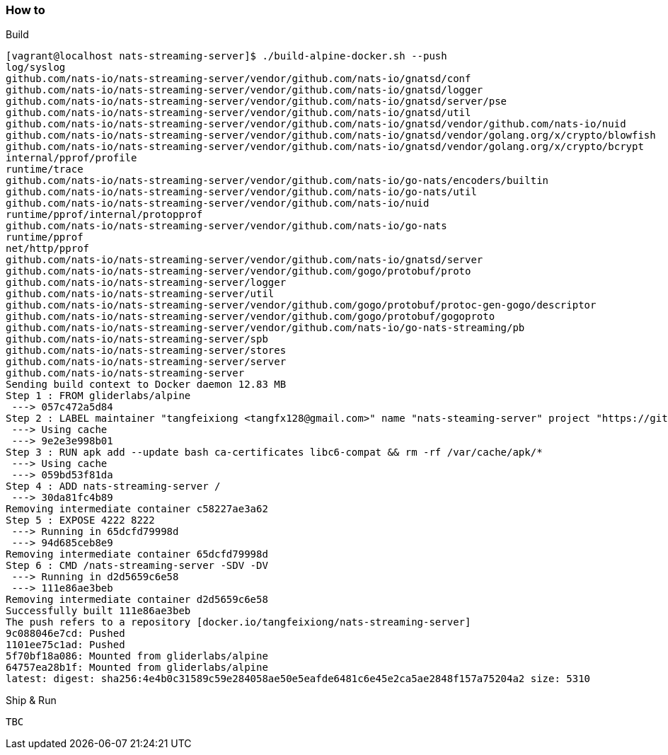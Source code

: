 === How to
Build

----
[vagrant@localhost nats-streaming-server]$ ./build-alpine-docker.sh --push
log/syslog
github.com/nats-io/nats-streaming-server/vendor/github.com/nats-io/gnatsd/conf
github.com/nats-io/nats-streaming-server/vendor/github.com/nats-io/gnatsd/logger
github.com/nats-io/nats-streaming-server/vendor/github.com/nats-io/gnatsd/server/pse
github.com/nats-io/nats-streaming-server/vendor/github.com/nats-io/gnatsd/util
github.com/nats-io/nats-streaming-server/vendor/github.com/nats-io/gnatsd/vendor/github.com/nats-io/nuid
github.com/nats-io/nats-streaming-server/vendor/github.com/nats-io/gnatsd/vendor/golang.org/x/crypto/blowfish
github.com/nats-io/nats-streaming-server/vendor/github.com/nats-io/gnatsd/vendor/golang.org/x/crypto/bcrypt
internal/pprof/profile
runtime/trace
github.com/nats-io/nats-streaming-server/vendor/github.com/nats-io/go-nats/encoders/builtin
github.com/nats-io/nats-streaming-server/vendor/github.com/nats-io/go-nats/util
github.com/nats-io/nats-streaming-server/vendor/github.com/nats-io/nuid
runtime/pprof/internal/protopprof
github.com/nats-io/nats-streaming-server/vendor/github.com/nats-io/go-nats
runtime/pprof
net/http/pprof
github.com/nats-io/nats-streaming-server/vendor/github.com/nats-io/gnatsd/server
github.com/nats-io/nats-streaming-server/vendor/github.com/gogo/protobuf/proto
github.com/nats-io/nats-streaming-server/logger
github.com/nats-io/nats-streaming-server/util
github.com/nats-io/nats-streaming-server/vendor/github.com/gogo/protobuf/protoc-gen-gogo/descriptor
github.com/nats-io/nats-streaming-server/vendor/github.com/gogo/protobuf/gogoproto
github.com/nats-io/nats-streaming-server/vendor/github.com/nats-io/go-nats-streaming/pb
github.com/nats-io/nats-streaming-server/spb
github.com/nats-io/nats-streaming-server/stores
github.com/nats-io/nats-streaming-server/server
github.com/nats-io/nats-streaming-server
Sending build context to Docker daemon 12.83 MB
Step 1 : FROM gliderlabs/alpine
 ---> 057c472a5d84
Step 2 : LABEL maintainer "tangfeixiong <tangfx128@gmail.com>" name "nats-steaming-server" project "https://github.com/tangfeixiong/nats-streaming-server" community "https://github.com/nats-io/nats-streaming-server"
 ---> Using cache
 ---> 9e2e3e998b01
Step 3 : RUN apk add --update bash ca-certificates libc6-compat && rm -rf /var/cache/apk/*
 ---> Using cache
 ---> 059bd53f81da
Step 4 : ADD nats-streaming-server /
 ---> 30da81fc4b89
Removing intermediate container c58227ae3a62
Step 5 : EXPOSE 4222 8222
 ---> Running in 65dcfd79998d
 ---> 94d685ceb8e9
Removing intermediate container 65dcfd79998d
Step 6 : CMD /nats-streaming-server -SDV -DV
 ---> Running in d2d5659c6e58
 ---> 111e86ae3beb
Removing intermediate container d2d5659c6e58
Successfully built 111e86ae3beb
The push refers to a repository [docker.io/tangfeixiong/nats-streaming-server]
9c088046e7cd: Pushed 
1101ee75c1ad: Pushed 
5f70bf18a086: Mounted from gliderlabs/alpine 
64757ea28b1f: Mounted from gliderlabs/alpine 
latest: digest: sha256:4e4b0c31589c59e284058ae50e5eafde6481c6e45e2ca5ae2848f157a75204a2 size: 5310
----

Ship & Run

----
TBC
----